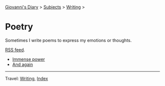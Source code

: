 #+startup: content indent

[[file:../../index.org][Giovanni's Diary]] > [[file:../../subjects.org][Subjects]] > [[file:../writing.org][Writing]] >

* Poetry
#+INDEX: Giovanni's Diary!Writing!Poetry

Sometimes I write poems to express my emotions or thoughts.

[[file:../../feeds/feedPoetry.rss][RSS feed]].

- [[file:immense-power.org][Immense power]]
- [[file:and-again.org][And again]]

-----

Travel: [[file:../writing.org][Writing]], [[file:../../theindex.org][Index]] 
